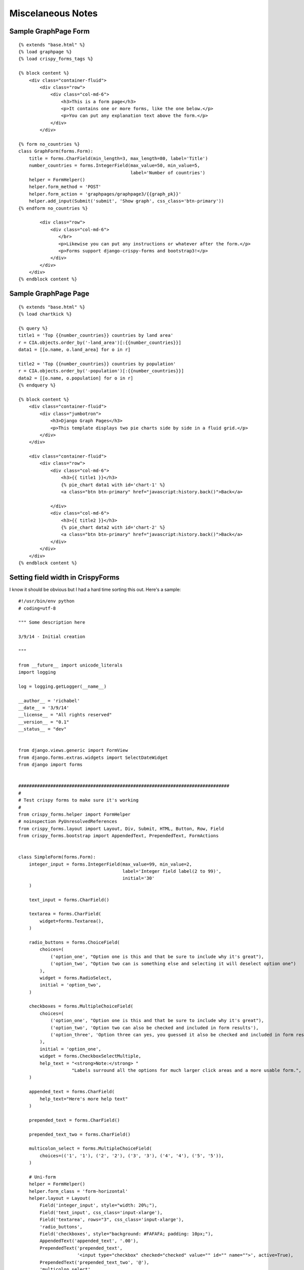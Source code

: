
Miscelaneous Notes
==================

Sample GraphPage Form
---------------------

::

    {% extends "base.html" %}
    {% load graphpage %}
    {% load crispy_forms_tags %}

    {% block content %}
        <div class="container-fluid">
            <div class="row">
                <div class="col-md-6">
                    <h3>This is a form page</h3>
                    <p>It contains one or more forms, like the one below.</p>
                    <p>You can put any explanation text above the form.</p>
                </div>
            </div>

    {% form no_countries %}
    class GraphForm(forms.Form):
        title = forms.CharField(min_length=3, max_length=80, label='Title')
        number_countries = forms.IntegerField(max_value=50, min_value=5,
                                              label='Number of countries')
        helper = FormHelper()
        helper.form_method = 'POST'
        helper.form_action = 'graphpages/graphpage3/{{graph_pk}}'
        helper.add_input(Submit('submit', 'Show graph', css_class='btn-primary'))
    {% endform no_countries %}

            <div class="row">
                <div class="col-md-6">
                   </br>
                   <p>Likewise you can put any instructions or whatever after the form.</p>
                   <p>Forms support django-crispy-forms and bootstrap3!</p>
                </div>
            </div>
        </div>
    {% endblock content %}

Sample GraphPage Page
---------------------
::

    {% extends "base.html" %}
    {% load chartkick %}

    {% query %}
    title1 = 'Top {{number_countries}} countries by land area'
    r = CIA.objects.order_by('-land_area')[:{{number_countries}}]
    data1 = [[o.name, o.land_area] for o in r]

    title2 = 'Top {{number_countries}} countries by population'
    r = CIA.objects.order_by('-population')[:{{number_countries}}]
    data2 = [[o.name, o.population] for o in r]
    {% endquery %}

    {% block content %}
        <div class="container-fluid">
            <div class="jumbotron">
                <h3>Django Graph Pages</h3>
                <p>This template displays two pie charts side by side in a fluid grid.</p>
            </div>
        </div>

        <div class="container-fluid">
            <div class="row">
                <div class="col-md-6">
                    <h3>{{ title1 }}</h3>
                    {% pie_chart data1 with id='chart-1' %}
                    <a class="btn btn-primary" href="javascript:history.back()">Back</a>

                </div>
                <div class="col-md-6">
                    <h3>{{ title2 }}</h3>
                    {% pie_chart data2 with id='chart-2' %}
                    <a class="btn btn-primary" href="javascript:history.back()">Back</a>
                </div>
            </div>
        </div>
    {% endblock content %}


Setting field width in CrispyForms
----------------------------------

I know it should be obvious but I had a hard time sorting this out.  Here's a sample::

    #!/usr/bin/env python
    # coding=utf-8

    """ Some description here

    3/9/14 - Initial creation

    """

    from __future__ import unicode_literals
    import logging

    log = logging.getLogger(__name__)

    __author__ = 'richabel'
    __date__ = '3/9/14'
    __license__ = "All rights reserved"
    __version__ = "0.1"
    __status__ = "dev"


    from django.views.generic import FormView
    from django.forms.extras.widgets import SelectDateWidget
    from django import forms


    ###############################################################################
    #
    # Test crispy forms to make sure it's working
    #
    from crispy_forms.helper import FormHelper
    # noinspection PyUnresolvedReferences
    from crispy_forms.layout import Layout, Div, Submit, HTML, Button, Row, Field
    from crispy_forms.bootstrap import AppendedText, PrependedText, FormActions


    class SimpleForm(forms.Form):
        integer_input = forms.IntegerField(max_value=99, min_value=2,
                                           label='Integer field label(2 to 99)',
                                           initial='30'
        )

        text_input = forms.CharField()

        textarea = forms.CharField(
            widget=forms.Textarea(),
        )

        radio_buttons = forms.ChoiceField(
            choices=(
                ('option_one', "Option one is this and that be sure to include why it's great"),
                ('option_two', "Option two can is something else and selecting it will deselect option one")
            ),
            widget = forms.RadioSelect,
            initial = 'option_two',
        )

        checkboxes = forms.MultipleChoiceField(
            choices=(
                ('option_one', "Option one is this and that be sure to include why it's great"),
                ('option_two', 'Option two can also be checked and included in form results'),
                ('option_three', 'Option three can yes, you guessed it also be checked and included in form results')
            ),
            initial = 'option_one',
            widget = forms.CheckboxSelectMultiple,
            help_text = "<strong>Note:</strong> "
                        "Labels surround all the options for much larger click areas and a more usable form.",
        )

        appended_text = forms.CharField(
            help_text="Here's more help text"
        )

        prepended_text = forms.CharField()

        prepended_text_two = forms.CharField()

        multicolon_select = forms.MultipleChoiceField(
            choices=(('1', '1'), ('2', '2'), ('3', '3'), ('4', '4'), ('5', '5')),
        )

        # Uni-form
        helper = FormHelper()
        helper.form_class = 'form-horizontal'
        helper.layout = Layout(
            Field('integer_input', style="width: 20%;"),
            Field('text_input', css_class='input-xlarge'),
            Field('textarea', rows="3", css_class='input-xlarge'),
            'radio_buttons',
            Field('checkboxes', style="background: #FAFAFA; padding: 10px;"),
            AppendedText('appended_text', '.00'),
            PrependedText('prepended_text',
                          '<input type="checkbox" checked="checked" value="" id="" name="">', active=True),
            PrependedText('prepended_text_two', '@'),
            'multicolon_select',
            FormActions(
                Submit('save_changes', 'Save changes', css_class="btn-primary"),
                Submit('cancel', 'Cancel'),
            )
        )


    class CrispyView(FormView):
        template_name = 'crispy.html'
        form_class = SimpleForm
The key is using the helper.layout.  I tried a number of other approaches but none worked.
